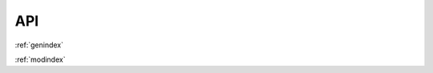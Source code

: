 API
---

.. autosummary::
   :toctree: api/
   :recursive:

   melodies_monet



:ref:`genindex`

:ref:`modindex`
